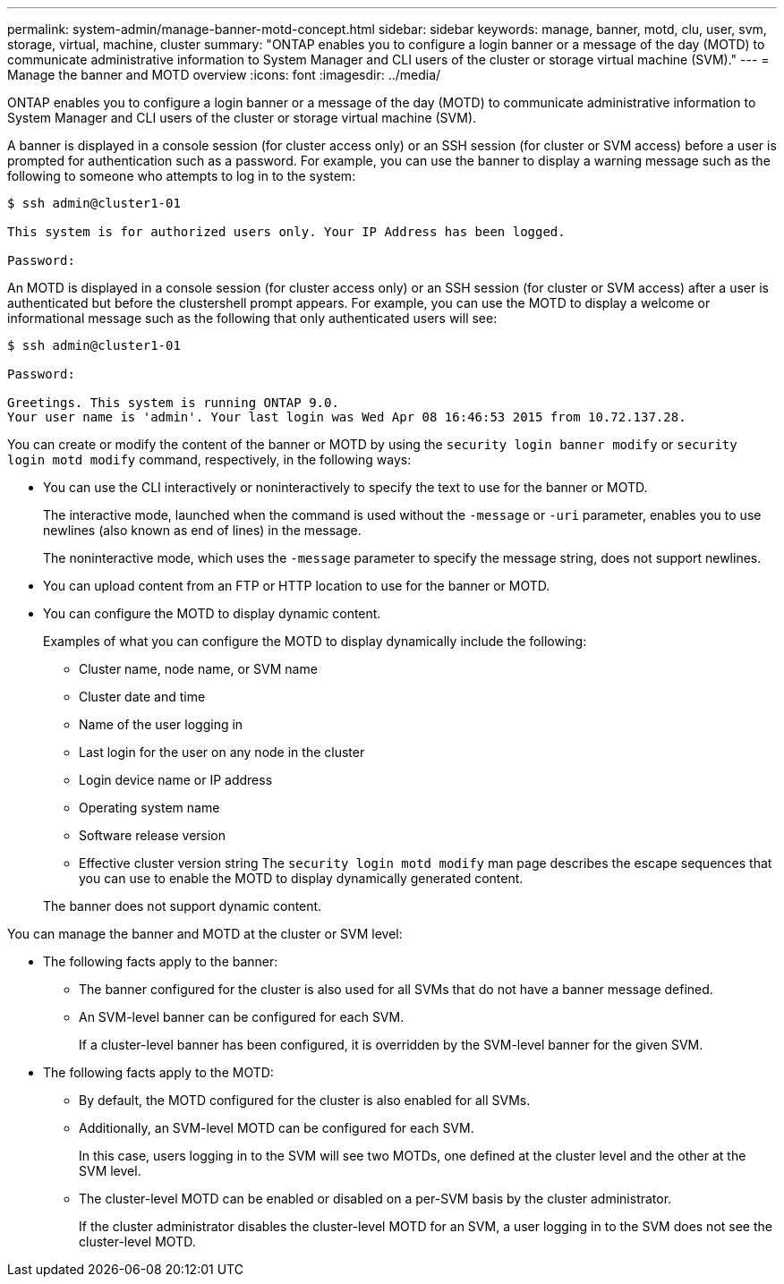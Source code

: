 ---
permalink: system-admin/manage-banner-motd-concept.html
sidebar: sidebar
keywords: manage, banner, motd, clu, user, svm, storage, virtual, machine, cluster
summary: "ONTAP enables you to configure a login banner or a message of the day (MOTD) to communicate administrative information to System Manager and CLI users of the cluster or storage virtual machine (SVM)."
---
= Manage the banner and MOTD overview
:icons: font
:imagesdir: ../media/

[.lead]
ONTAP enables you to configure a login banner or a message of the day (MOTD) to communicate administrative information to System Manager and CLI users of the cluster or storage virtual machine (SVM).

A banner is displayed in a console session (for cluster access only) or an SSH session (for cluster or SVM access) before a user is prompted for authentication such as a password. For example, you can use the banner to display a warning message such as the following to someone who attempts to log in to the system:

----
$ ssh admin@cluster1-01

This system is for authorized users only. Your IP Address has been logged.

Password:

----

An MOTD is displayed in a console session (for cluster access only) or an SSH session (for cluster or SVM access) after a user is authenticated but before the clustershell prompt appears. For example, you can use the MOTD to display a welcome or informational message such as the following that only authenticated users will see:

----
$ ssh admin@cluster1-01

Password:

Greetings. This system is running ONTAP 9.0.
Your user name is 'admin'. Your last login was Wed Apr 08 16:46:53 2015 from 10.72.137.28.

----

You can create or modify the content of the banner or MOTD by using the `security login banner modify` or `security login motd modify` command, respectively, in the following ways:

* You can use the CLI interactively or noninteractively to specify the text to use for the banner or MOTD.
+
The interactive mode, launched when the command is used without the `-message` or `-uri` parameter, enables you to use newlines (also known as end of lines) in the message.
+
The noninteractive mode, which uses the `-message` parameter to specify the message string, does not support newlines.

* You can upload content from an FTP or HTTP location to use for the banner or MOTD.
* You can configure the MOTD to display dynamic content.
+
Examples of what you can configure the MOTD to display dynamically include the following:

 ** Cluster name, node name, or SVM name
 ** Cluster date and time
 ** Name of the user logging in
 ** Last login for the user on any node in the cluster
 ** Login device name or IP address
 ** Operating system name
 ** Software release version
 ** Effective cluster version string
The `security login motd modify` man page describes the escape sequences that you can use to enable the MOTD to display dynamically generated content.

+
The banner does not support dynamic content.

You can manage the banner and MOTD at the cluster or SVM level:

* The following facts apply to the banner:
 ** The banner configured for the cluster is also used for all SVMs that do not have a banner message defined.
 ** An SVM-level banner can be configured for each SVM.
+
If a cluster-level banner has been configured, it is overridden by the SVM-level banner for the given SVM.
* The following facts apply to the MOTD:
 ** By default, the MOTD configured for the cluster is also enabled for all SVMs.
 ** Additionally, an SVM-level MOTD can be configured for each SVM.
+
In this case, users logging in to the SVM will see two MOTDs, one defined at the cluster level and the other at the SVM level.

 ** The cluster-level MOTD can be enabled or disabled on a per-SVM basis by the cluster administrator.
+
If the cluster administrator disables the cluster-level MOTD for an SVM, a user logging in to the SVM does not see the cluster-level MOTD.

// 3-FEB-2025 GH-1618